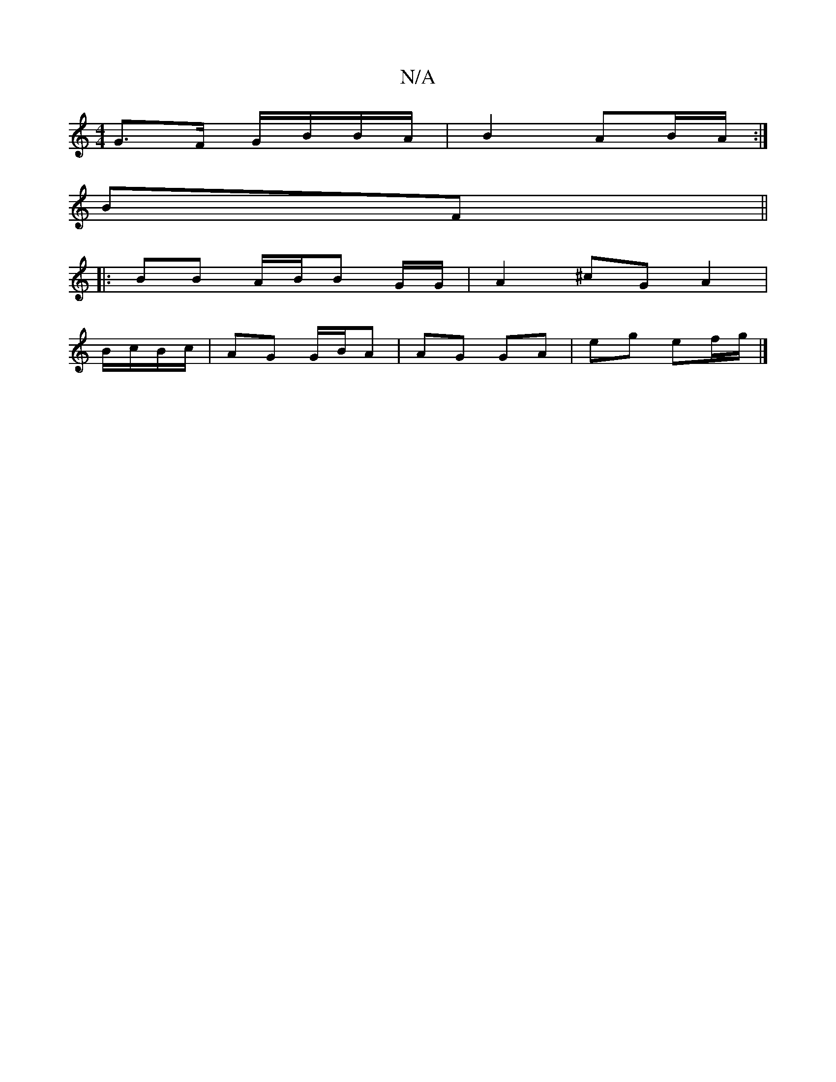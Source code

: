 X:1
T:N/A
M:4/4
R:N/A
K:Cmajor
G>F G/B/B/A/ | B2 AB/A/ :|
BF||
|:BB A/B/B G/G/|A2 ^cGA2|
B/c/B/c/|AG G/B/A | AG GA | eg ef/g/ |]

|: a/e/ |dAGB GFGE | ABBA e2 dB |1 c/B/A BB |AGEF E2,2:|
|:B/c/|
c2 cB/c/ |
AFG^de g3|"D"D>A,EDG zA B